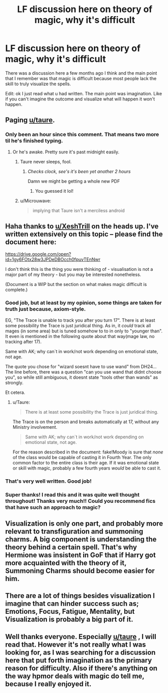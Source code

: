 #+TITLE: LF discussion here on theory of magic, why it's difficult

* LF discussion here on theory of magic, why it's difficult
:PROPERTIES:
:Author: stolenjokes
:Score: 4
:DateUnix: 1536192780.0
:DateShort: 2018-Sep-06
:FlairText: Request
:END:
There was a discussion here a few months ago I think and the main point that I remember was that magic is difficult because most people lack the skill to truly visualize the spells.

Edit: ok I just read what u had written. The main point was imagination. Like if you can't imagine the outcome and visualize what will happen it won't happen.


** Paging [[/u/taure][u/taure]].
:PROPERTIES:
:Author: XeshTrill
:Score: 12
:DateUnix: 1536193225.0
:DateShort: 2018-Sep-06
:END:

*** Only been an hour since this comment. That means two more til he's finished typing.
:PROPERTIES:
:Author: AutumnSouls
:Score: 12
:DateUnix: 1536197638.0
:DateShort: 2018-Sep-06
:END:

**** Or he's awake. Pretty sure it's past midnight easily.
:PROPERTIES:
:Author: XeshTrill
:Score: 4
:DateUnix: 1536198422.0
:DateShort: 2018-Sep-06
:END:

***** Taure never sleeps, fool.
:PROPERTIES:
:Author: AutumnSouls
:Score: 8
:DateUnix: 1536198545.0
:DateShort: 2018-Sep-06
:END:

****** /Checks clock, see's it's been yet another 2 hours/

Damn we might be getting a whole new PDF
:PROPERTIES:
:Author: SomeKibble
:Score: 3
:DateUnix: 1536208113.0
:DateShort: 2018-Sep-06
:END:

******* You guessed it lol!
:PROPERTIES:
:Author: Kaennal
:Score: 1
:DateUnix: 1536218661.0
:DateShort: 2018-Sep-06
:END:


***** u/Microuwave:
#+begin_quote
  implying that Taure isn't a merciless android
#+end_quote
:PROPERTIES:
:Author: Microuwave
:Score: 5
:DateUnix: 1536210425.0
:DateShort: 2018-Sep-06
:END:


** Haha thanks to [[/u/XeshTrill][u/XeshTrill]] on the heads up. I've written extensively on this topic -- please find the document here:

[[https://drive.google.com/open?id=1gy6FOtx28w3JPDeDBOcch0fpuvTEnNwr]]

I don't think this is the thing you were thinking of - visualisation is not a major part of my theory - but you may be interested nonetheless.

(Document is a WIP but the section on what makes magic difficult is complete.)
:PROPERTIES:
:Author: Taure
:Score: 11
:DateUnix: 1536214377.0
:DateShort: 2018-Sep-06
:END:

*** Good job, but at least by my opinion, some things are taken for truth just because, axiom-style.

EG, "The Trace is unable to track you after you turn 17". There is at least some possibility the Trace is just juridical thing. As in, it /could/ track all mages (in some area) but is tuned somehow to to in only to "younger than". It even is mentioned in the following quote about that way(mage law, no tracking after 17).

Same with AK; why can`t in work/not work depending on emotional state, not age.

The quote you chose for "wizard soesnt have to use wand" from DH24... The line before, there was a question "can you use wand that didnt choose you", so while still ambiguous, it doesnt state "tools other than wands" as strongly.

Et cetera.
:PROPERTIES:
:Author: Kaennal
:Score: 2
:DateUnix: 1536221203.0
:DateShort: 2018-Sep-06
:END:

**** u/Taure:
#+begin_quote
  There is at least some possibility the Trace is just juridical thing.
#+end_quote

The Trace is on the person and breaks automatically at 17, without any Ministry involvement.

#+begin_quote
  Same with AK; why can`t in work/not work depending on emotional state, not age.
#+end_quote

For the reason described in the document: fake!Moody is sure that /none/ of the class would be capable of casting it in Fourth Year. The only common factor to the entire class is their age. If it was emotional state or skill with magic, probably a few fourth years /would/ be able to cast it.
:PROPERTIES:
:Author: Taure
:Score: 1
:DateUnix: 1536237509.0
:DateShort: 2018-Sep-06
:END:


*** That's very well written. Good job!
:PROPERTIES:
:Author: Jack_SL
:Score: 1
:DateUnix: 1536217014.0
:DateShort: 2018-Sep-06
:END:


*** Super thanks! I read this and it was quite well thought throughout! Thanks very much!! Could you recommend fics that have such an approach to magic?
:PROPERTIES:
:Author: stolenjokes
:Score: 1
:DateUnix: 1536615895.0
:DateShort: 2018-Sep-11
:END:


** Visualization is only one part, and probably more relevant to transfiguration and summoning charms. A big component is understanding the theory behind a certain spell. That's why Hermione was insistent in GoF that if Harry got more acquainted with the theory of it, Summoning Charms should become easier for him.
:PROPERTIES:
:Author: MindForgedManacle
:Score: 3
:DateUnix: 1536196162.0
:DateShort: 2018-Sep-06
:END:


** There are a lot of things besides visualization I imagine that can hinder success such as; Emotions, Focus, Fatigue, Mentality, but Visualization is probably a big part of it.
:PROPERTIES:
:Author: ilikesmokingmid
:Score: 2
:DateUnix: 1536194918.0
:DateShort: 2018-Sep-06
:END:


** Well thanks everyone. Especially [[/u/taure][u/taure]] , I will read that. However it's not really what I was looking for, as I was searching for a discussion here that put forth imagination as the primary reason for difficulty. Also if there's anything on the way hpmor deals with magic do tell me, because I really enjoyed it.
:PROPERTIES:
:Author: stolenjokes
:Score: 1
:DateUnix: 1536216786.0
:DateShort: 2018-Sep-06
:END:
